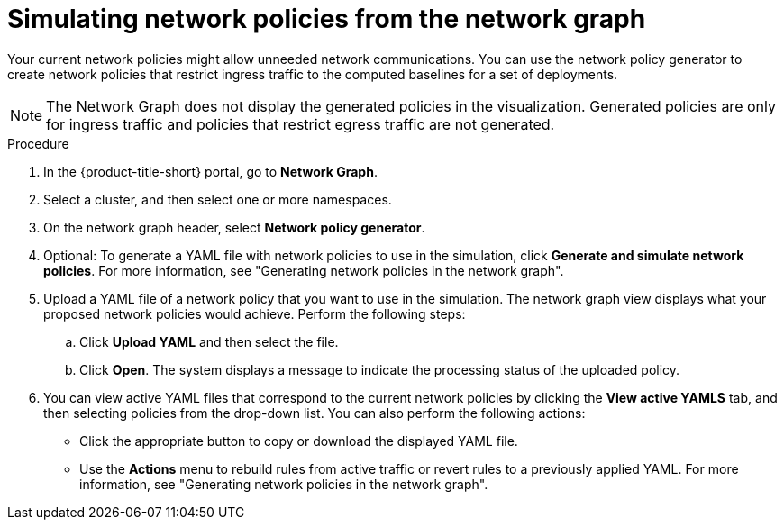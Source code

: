 // Module included in the following assemblies:
//
// * operating/manage-network-policies.adoc
:_mod-docs-content-type: PROCEDURE
[id="simulate-network-policies-ng20_{context}"]
= Simulating network policies from the network graph

[role="_abstract"]
Your current network policies might allow unneeded network communications. You can use the network policy generator to create network policies that restrict ingress traffic to the computed baselines for a set of deployments.

[NOTE]
====
The Network Graph does not display the generated policies in the visualization. Generated policies are only for ingress traffic and policies that restrict egress traffic are not generated.
====

.Procedure
. In the {product-title-short} portal, go to *Network Graph*.
. Select a cluster, and then select one or more namespaces.
. On the network graph header, select *Network policy generator*.
. Optional: To generate a YAML file with network policies to use in the simulation, click *Generate and simulate network policies*. For more information, see "Generating network policies in the network graph".
. Upload a YAML file of a network policy that you want to use in the simulation. The network graph view displays what your proposed network policies would achieve. Perform the following steps:
.. Click *Upload YAML* and then select the file.
.. Click *Open*. The system displays a message to indicate the processing status of the uploaded policy.
. You can view active YAML files that correspond to the current network policies by clicking the *View active YAMLS* tab, and then selecting policies from the drop-down list. You can also perform the following actions:
** Click the appropriate button to copy or download the displayed YAML file.
** Use the *Actions* menu to rebuild rules from active traffic or revert rules to a previously applied YAML. For more information, see "Generating network policies in the network graph".

